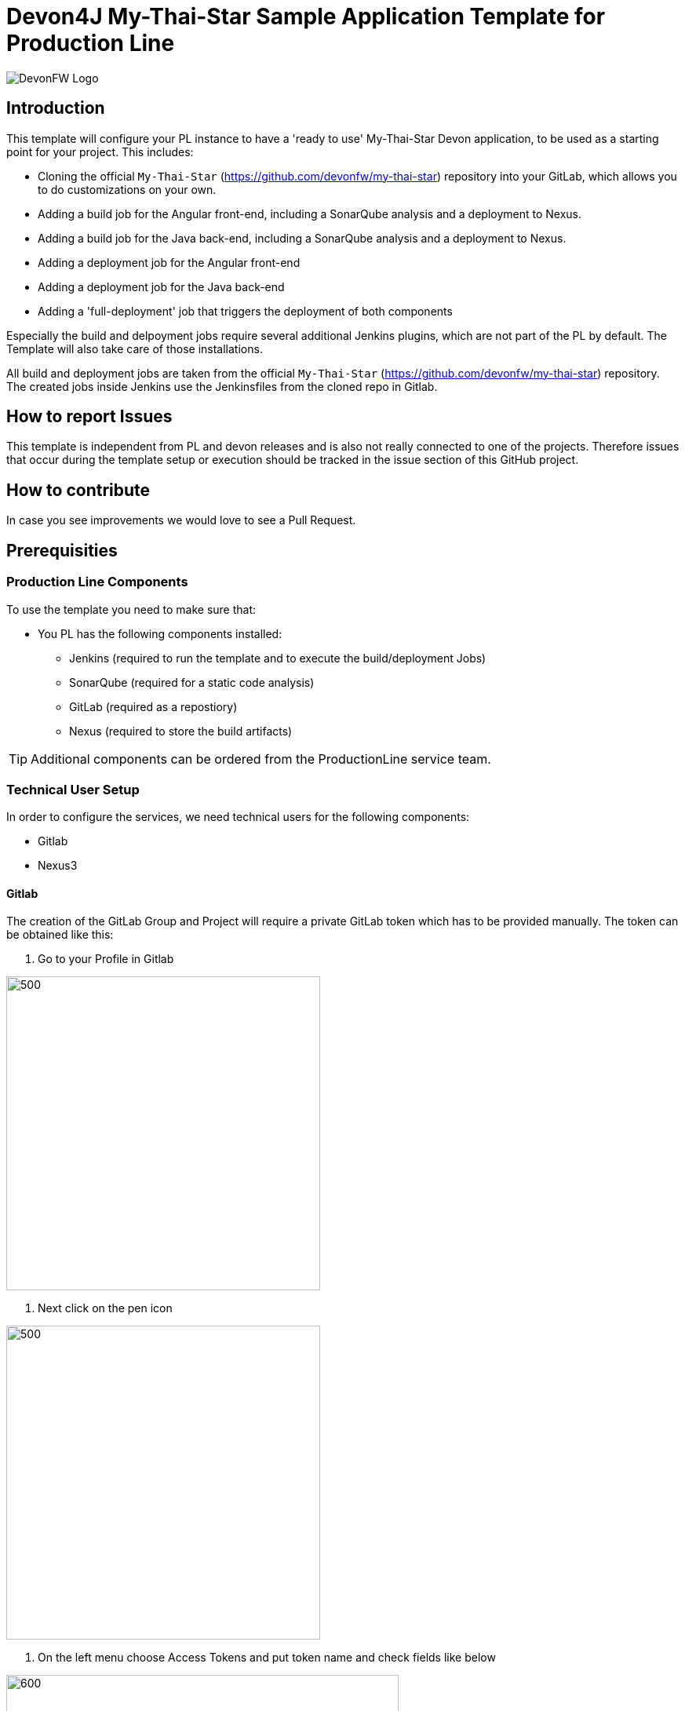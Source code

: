 = Devon4J My-Thai-Star Sample Application Template for Production Line

image::doc/images/devonfw.png[DevonFW Logo]


== Introduction

This template will configure your PL instance to have a 'ready to use' My-Thai-Star Devon application, to be used as a starting point for your project. This includes:

* Cloning the official `My-Thai-Star` (https://github.com/devonfw/my-thai-star) repository into your GitLab, which allows you to do customizations on your own.

* Adding a build job for the Angular front-end, including a SonarQube analysis and a deployment to Nexus.

* Adding a build job for the Java back-end, including a SonarQube analysis and a deployment to Nexus.

* Adding a deployment job for the Angular front-end

* Adding a deployment job for the Java back-end

* Adding a 'full-deployment' job that triggers the deployment of both components

Especially the build and delpoyment jobs require several additional Jenkins plugins, which are not part of the PL by default. The Template will also take care of those installations.

All build and deployment jobs are taken from the official `My-Thai-Star` (https://github.com/devonfw/my-thai-star) repository. The created jobs inside Jenkins use the Jenkinsfiles from the cloned repo in Gitlab.

== How to report Issues

This template is independent from PL and devon releases and is also not really connected to one of the projects. Therefore issues that occur during the template setup or execution should be tracked in the issue section of this GitHub project. 

== How to contribute

In case you see improvements we would love to see a Pull Request.



== Prerequisities
 
=== Production Line Components

To use the template you need to make sure that:

* You PL has the following components installed:

** Jenkins (required to run the template and to execute the build/deployment Jobs)
** SonarQube (required for a static code analysis)
** GitLab (required as a repostiory)
** Nexus (required to store the build artifacts)


[TIP]
====
Additional components can be ordered from the ProductionLine service team.
====

=== Technical User Setup 

In order to configure the services, we need technical users for the following components:

* Gitlab
* Nexus3

==== Gitlab

The creation of the GitLab Group and Project will require a private GitLab token which has to be provided manually. The token can be obtained like this:


1. Go to your Profile in Gitlab

image::./doc/images/profile.png[500,400]

2. Next click on the pen icon

image::./doc/images/pen.png[500,400]

3. On the left menu choose Access Tokens and put token name and check fields like below +

image::./doc/images/token.JPG[600,500]

4. Click "Create personal access token", you should receive notification about created token and token string. Copy the token string.

image::./doc/images/created_token.JPG[600,500]



[IMPORTANT]
====
The GitLab API user needs to have API access and the rights to create a new group. To set this permission follow the next steps:
====

1. Enter the Admin control panel
2. Select 'Users'
3. Select the user(s) in question and click 'Edit'
4. Scroll down to 'Access' and un-tick 'Can Create Group'


==== Technical Nexus user 

===== Create the technical Nexus User
https://km3.capgemini.com/book/1089771

1. The nexus3-api user should be created in section Administration

image::./doc/images/nexusadmin.png[600,500]

2. New user should have added roles: Admins, nx-admins

image::./doc/images/nexususer.png[600,500]


=====  Add it as credential in Jenkins

Credentials 'nexus-api' user should be added to Jenkins
Jenkins -> Credentials -> System -> Global credentials (unrestricted) -> Add Credentials

image::./doc/images/credential.png[800,500]


=====  Add the user to maven global settings in Jenkins:

1. Jenkins -> Managed Files -> Edit Global Maven Settings XML

image::./doc/images/mavensettings.png[600,500]

2.  Add the credential to the settings xml, use the ID "pl-nexus"

image::./doc/images/mavensettings2.png[600,500]


=== Deployment Requirements

In case you want to use the deployment jobs, make sure you:

* Have an additional test-server (a PL does not include a test environment, so a separate Linux machine is required)

** SSH access should be available through an SSH-RSA key
** Docker-CE has to be installed
** Docker-Compose has to be installed



== How to run it

Just do it

== Expected results

Everything works